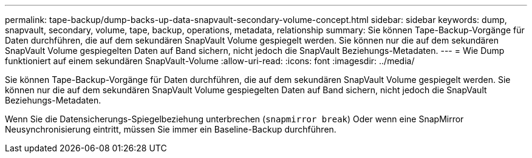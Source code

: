 ---
permalink: tape-backup/dump-backs-up-data-snapvault-secondary-volume-concept.html 
sidebar: sidebar 
keywords: dump, snapvault, secondary, volume, tape, backup, operations, metadata, relationship 
summary: Sie können Tape-Backup-Vorgänge für Daten durchführen, die auf dem sekundären SnapVault Volume gespiegelt werden. Sie können nur die auf dem sekundären SnapVault Volume gespiegelten Daten auf Band sichern, nicht jedoch die SnapVault Beziehungs-Metadaten. 
---
= Wie Dump funktioniert auf einem sekundären SnapVault-Volume
:allow-uri-read: 
:icons: font
:imagesdir: ../media/


[role="lead"]
Sie können Tape-Backup-Vorgänge für Daten durchführen, die auf dem sekundären SnapVault Volume gespiegelt werden. Sie können nur die auf dem sekundären SnapVault Volume gespiegelten Daten auf Band sichern, nicht jedoch die SnapVault Beziehungs-Metadaten.

Wenn Sie die Datensicherungs-Spiegelbeziehung unterbrechen (`snapmirror break`) Oder wenn eine SnapMirror Neusynchronisierung eintritt, müssen Sie immer ein Baseline-Backup durchführen.
